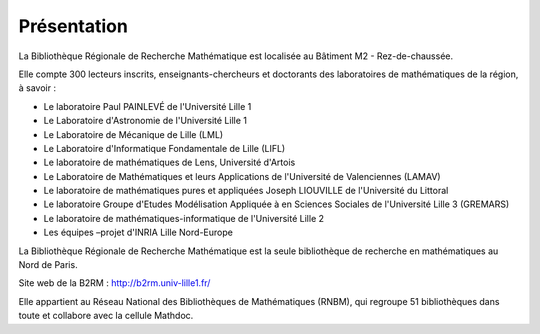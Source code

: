 Présentation
============

La Bibliothèque Régionale de Recherche Mathématique est localisée au
Bâtiment M2 - Rez-de-chaussée.

Elle compte 300 lecteurs inscrits, enseignants-chercheurs et doctorants
des laboratoires de mathématiques de la région, à savoir :

-  Le laboratoire Paul PAINLEVÉ de l'Université Lille 1

-  Le Laboratoire d'Astronomie de l'Université Lille 1

-  Le Laboratoire de Mécanique de Lille (LML)

-  Le Laboratoire d'Informatique Fondamentale de Lille (LIFL)

-  Le laboratoire de mathématiques de Lens, Université d'Artois

-  Le Laboratoire de Mathématiques et leurs Applications de l'Université de
   Valenciennes (LAMAV)

-  Le laboratoire de mathématiques pures et appliquées Joseph LIOUVILLE de
   l'Université du Littoral

-  Le laboratoire Groupe d'Etudes Modélisation Appliquée à en Sciences
   Sociales de l'Université Lille 3 (GREMARS)

-  Le laboratoire de mathématiques-informatique de l'Université Lille 2

-  Les équipes –projet d'INRIA Lille Nord-Europe

La Bibliothèque Régionale de Recherche Mathématique est la seule bibliothèque
de recherche en mathématiques au Nord de Paris.

Site web de la B2RM : `<http://b2rm.univ-lille1.fr/>`_

Elle appartient au Réseau National des Bibliothèques de Mathématiques (RNBM),
qui regroupe 51 bibliothèques dans toute et collabore avec la cellule Mathdoc.
